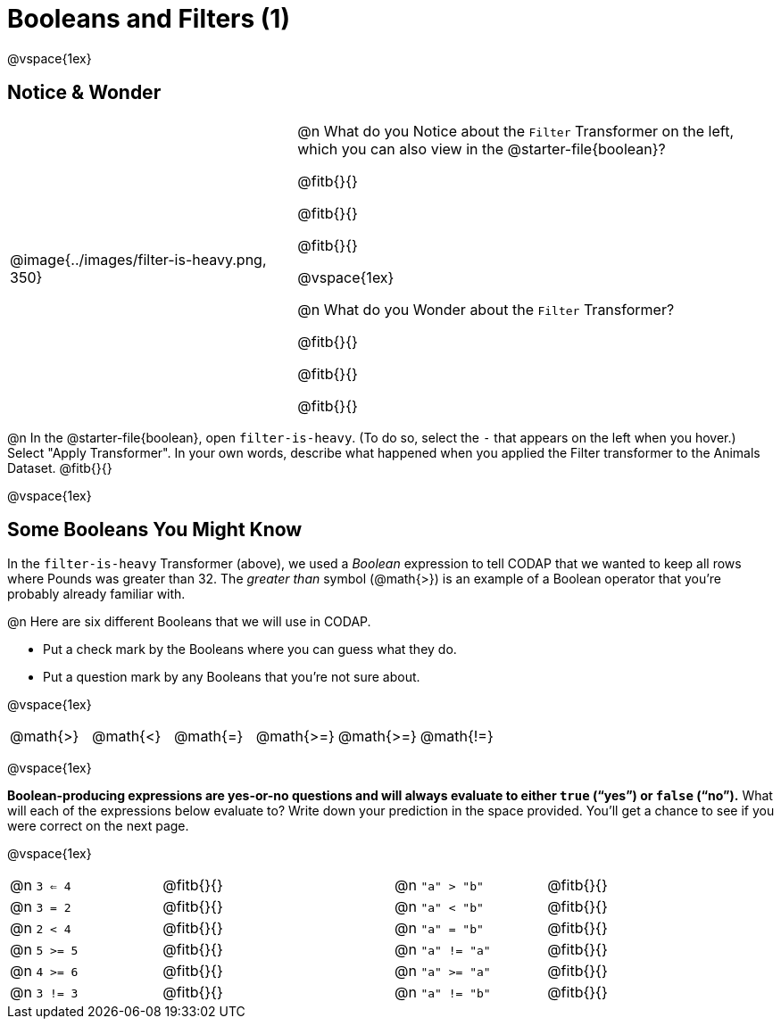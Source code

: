 = Booleans and Filters (1)

++++
<style>
body.workbookpage td .autonum::after { content: ')' !important; }
/* Cram everything to the top instead of distributing space equally */
#content { display: block !important; }
</style>
++++

@vspace{1ex}

== Notice & Wonder

[cols="6, 10", grid="none", frame="none", stripes="none"]
|===

|
@image{../images/filter-is-heavy.png, 350}

|
@n What do you Notice about the `Filter` Transformer on the left, which you can also view in the @starter-file{boolean}?

@fitb{}{}

@fitb{}{}

@fitb{}{}

@vspace{1ex}

@n What do you Wonder about the `Filter` Transformer?

@fitb{}{}

@fitb{}{}

@fitb{}{}

|===

@n In the @starter-file{boolean}, open `filter-is-heavy`. (To do so, select the `-` that appears on the left when you hover.) Select "Apply Transformer". In your own words, describe what happened when you applied the Filter transformer to the Animals Dataset. @fitb{}{}

@vspace{1ex}

== Some Booleans You Might Know

In the `filter-is-heavy` Transformer (above), we used a _Boolean_ expression to tell CODAP that we wanted to keep all rows where Pounds was greater than 32. The _greater than_ symbol (@math{>}) is an example of a Boolean operator that you're probably already familiar with.

@n Here are six different Booleans that we will use in CODAP.

- Put a check mark by the Booleans where you can guess what they do.

- Put a question mark by any Booleans that you're not sure about.

@vspace{1ex}

[cols="^.^1,^.^1,^.^1,^.^1,^.^1,^.^1"]
|===
 | @math{>}
 | @math{<}
 | @math{=}
 | @math{>=}
 | @math{>=}
 | @math{!=}
|===

@vspace{1ex}

*Boolean-producing expressions are yes-or-no questions and will always evaluate to either `true` (“yes”) or `false` (“no”).* What will each of the expressions below evaluate to? Write down your prediction in the space provided. You'll get a chance to see if you were correct on the next page.

@vspace{1ex}

[.table1, cols="2, .>3, 0, 2, .>3", frame="none", grid="none", stripes="none"]
|===

| @n `3 <= 4`   		| @fitb{}{}
|| @n `"a" > "b"`  		| @fitb{}{}

| @n `3 = 2`   			| @fitb{}{}
|| @n `"a" < "b"` 		| @fitb{}{}


| @n `2 < 4`   			| @fitb{}{}
|| @n `"a" = "b"` 		| @fitb{}{}


| @n `5 >= 5`  			| @fitb{}{}
|| @n `"a" != "a"` 		| @fitb{}{}


| @n `4 >= 6` 			| @fitb{}{}
|| @n `"a" >= "a"`  	| @fitb{}{}


| @n `3 != 3`  			| @fitb{}{}
|| @n `"a" != "b"` 		| @fitb{}{}

|===
